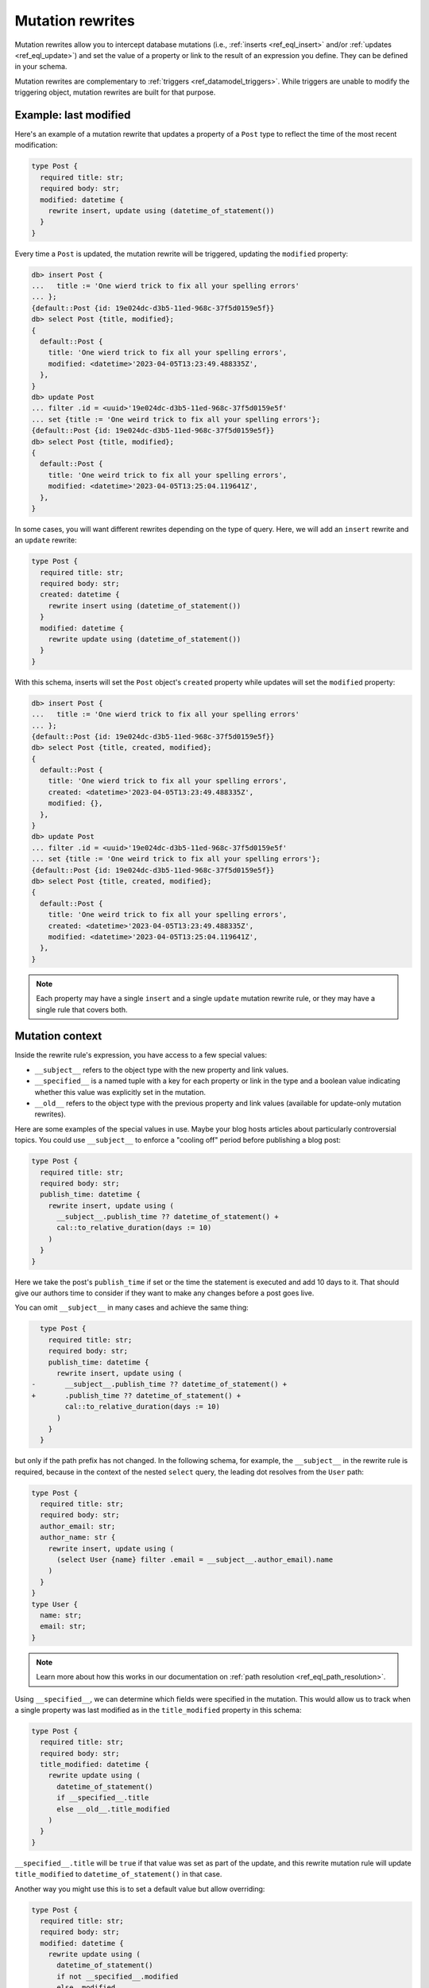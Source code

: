 .. _ref_datamodel_mutation_rewrites:

=================
Mutation rewrites
=================

.. index:: rewrite, insert, update, using, __subject__, __specified__, __old__,
           modify, modification

Mutation rewrites allow you to intercept database mutations (i.e.,
:ref:`inserts <ref_eql_insert>` and/or :ref:`updates <ref_eql_update>`) and set
the value of a property or link to the result of an expression you define. They
can be defined in your schema.

Mutation rewrites are complementary to :ref:`triggers
<ref_datamodel_triggers>`. While triggers are unable to modify the triggering
object, mutation rewrites are built for that purpose.

Example: last modified
======================

Here's an example of a mutation rewrite that updates a property of a ``Post``
type to reflect the time of the most recent modification:

.. code-block:: sdl

   type Post {
     required title: str;
     required body: str;
     modified: datetime {
       rewrite insert, update using (datetime_of_statement())
     }
   }

Every time a ``Post`` is updated, the mutation rewrite will be triggered,
updating the ``modified`` property:

.. code-block:: edgeql-repl

   db> insert Post {
   ...   title := 'One wierd trick to fix all your spelling errors'
   ... };
   {default::Post {id: 19e024dc-d3b5-11ed-968c-37f5d0159e5f}}
   db> select Post {title, modified};
   {
     default::Post {
       title: 'One wierd trick to fix all your spelling errors',
       modified: <datetime>'2023-04-05T13:23:49.488335Z',
     },
   }
   db> update Post
   ... filter .id = <uuid>'19e024dc-d3b5-11ed-968c-37f5d0159e5f'
   ... set {title := 'One weird trick to fix all your spelling errors'};
   {default::Post {id: 19e024dc-d3b5-11ed-968c-37f5d0159e5f}}
   db> select Post {title, modified};
   {
     default::Post {
       title: 'One weird trick to fix all your spelling errors',
       modified: <datetime>'2023-04-05T13:25:04.119641Z',
     },
   }

In some cases, you will want different rewrites depending on the type of query.
Here, we will add an ``insert`` rewrite and an ``update`` rewrite:

.. code-block:: sdl

   type Post {
     required title: str;
     required body: str;
     created: datetime {
       rewrite insert using (datetime_of_statement())
     }
     modified: datetime {
       rewrite update using (datetime_of_statement())
     }
   }

With this schema, inserts will set the ``Post`` object's ``created`` property
while updates will set the ``modified`` property:

.. code-block:: edgeql-repl

   db> insert Post {
   ...   title := 'One wierd trick to fix all your spelling errors'
   ... };
   {default::Post {id: 19e024dc-d3b5-11ed-968c-37f5d0159e5f}}
   db> select Post {title, created, modified};
   {
     default::Post {
       title: 'One wierd trick to fix all your spelling errors',
       created: <datetime>'2023-04-05T13:23:49.488335Z',
       modified: {},
     },
   }
   db> update Post
   ... filter .id = <uuid>'19e024dc-d3b5-11ed-968c-37f5d0159e5f'
   ... set {title := 'One weird trick to fix all your spelling errors'};
   {default::Post {id: 19e024dc-d3b5-11ed-968c-37f5d0159e5f}}
   db> select Post {title, created, modified};
   {
     default::Post {
       title: 'One weird trick to fix all your spelling errors',
       created: <datetime>'2023-04-05T13:23:49.488335Z',
       modified: <datetime>'2023-04-05T13:25:04.119641Z',
     },
   }

.. note::

   Each property may have a single ``insert`` and a single ``update`` mutation
   rewrite rule, or they may have a single rule that covers both.


Mutation context
================

.. index:: rewrite, __subject__, __specified__, __old__

Inside the rewrite rule's expression, you have access to a few special values:

* ``__subject__`` refers to the object type with the new property and link
  values.
* ``__specified__`` is a named tuple with a key for each property or link in
  the type and a boolean value indicating whether this value was explicitly set
  in the mutation.
* ``__old__`` refers to the object type with the previous property and link
  values (available for update-only mutation rewrites).

Here are some examples of the special values in use. Maybe your blog hosts
articles about particularly controversial topics. You could use ``__subject__``
to enforce a "cooling off" period before publishing a blog post:

.. code-block:: sdl

   type Post {
     required title: str;
     required body: str;
     publish_time: datetime {
       rewrite insert, update using (
         __subject__.publish_time ?? datetime_of_statement() +
         cal::to_relative_duration(days := 10)
       )
     }
   }

Here we take the post's ``publish_time`` if set or the time the statement is
executed and add 10 days to it. That should give our authors time to consider
if they want to make any changes before a post goes live.

You can omit ``__subject__`` in many cases and achieve the same thing:

.. code-block:: sdl-diff

     type Post {
       required title: str;
       required body: str;
       publish_time: datetime {
         rewrite insert, update using (
   -       __subject__.publish_time ?? datetime_of_statement() +
   +       .publish_time ?? datetime_of_statement() +
           cal::to_relative_duration(days := 10)
         )
       }
     }

but only if the path prefix has not changed. In the following schema, for
example, the ``__subject__`` in the rewrite rule is required, because in the
context of the nested ``select`` query, the leading dot resolves from the
``User`` path:

.. code-block:: sdl

   type Post {
     required title: str;
     required body: str;
     author_email: str;
     author_name: str {
       rewrite insert, update using (
         (select User {name} filter .email = __subject__.author_email).name
       )
     }
   }
   type User {
     name: str;
     email: str;
   }

.. note::

   Learn more about how this works in our documentation on :ref:`path
   resolution <ref_eql_path_resolution>`.

Using ``__specified__``, we can determine which fields were specified in the
mutation. This would allow us to track when a single property was last modified
as in the ``title_modified`` property in this schema:

.. code-block:: sdl

   type Post {
     required title: str;
     required body: str;
     title_modified: datetime {
       rewrite update using (
         datetime_of_statement()
         if __specified__.title
         else __old__.title_modified
       )
     }
   }

``__specified__.title`` will be ``true`` if that value was set as part of the
update, and this rewrite mutation rule will update ``title_modified`` to
``datetime_of_statement()`` in that case.

Another way you might use this is to set a default value but allow overriding:

.. code-block:: sdl

   type Post {
     required title: str;
     required body: str;
     modified: datetime {
       rewrite update using (
         datetime_of_statement()
         if not __specified__.modified
         else .modified
       )
     }
   }

Here, we rewrite ``modified`` on updates to ``datetime_of_statement()`` unless
``modified`` was set in the update. In that case, we allow the specified value
to be set. This is different from a :ref:`default
<ref_datamodel_props_default_values>` value because the rewrite happens on each
update whereas a default value is applied only on insert of a new object.

One shortcoming in using ``__specified__`` to decide whether to update the
``modified`` property is that we still don't know whether the value changed —
only that it was specified in the query. It's possible the value specified was
the same as the existing value. You'd need to check the value itself to decide
if it has changed.

This is easy enough for a single value, but what if you want a global
``modified`` property that is updated only if any of the properties or links
were changed? That could get cumbersome quickly for an object of any
complexity.

Instead, you might try casting ``__subject__`` and ``__old__`` to ``json`` and
comparing them:

.. code-block:: sdl

   type Post {
     required title: str;
     required body: str;
     modified: datetime {
       rewrite update using (
         datetime_of_statement()
         if <json>__subject__ {**} != <json>__old__ {**}
         else __old__.modified
       )
     }
   }

Lastly, if we want to add an ``author`` property that can be set for each write
and keep a history of all the authors, we can do this with the help of
``__old__``:

.. code-block:: sdl

   type Post {
     required title: str;
     required body: str;
     author: str;
     all_authors: array<str> {
       default := <array<str>>[];
       rewrite update using (
         __old__.all_authors
         ++ [__subject__.author]
       );
     }
   }

On insert, our ``all_authors`` property will get initialized to an empty array
of strings. We will rewrite updates to concatenate that array with an array
containing the new author value.


Cached computed
===============

.. index:: cached computeds, caching computeds

Mutation rewrites can be used to effectively create a cached computed value as
demonstrated with the ``byline`` property in this schema:

.. code-block:: sdl

   type Post {
     required title: str;
     required body: str;
     author: str;
     created: datetime {
       rewrite insert using (datetime_of_statement())
     }
     byline: str {
       rewrite insert, update using (
         'by ' ++
         __subject__.author ++
         ' on ' ++
         to_str(__subject__.created, 'Mon DD, YYYY')
       )
     }
   }

The ``byline`` property will be updated on each insert or update, but the value
will not need to be calculated at read time like a proper :ref:`computed
property <ref_datamodel_computed>`.


.. _ref_eql_sdl_mutation_rewrites:
.. _ref_eql_sdl_mutation_rewrites_syntax:

Declaring mutation rewrites
===========================

This section describes the syntax to declare mutation rewrites in your schema.

Syntax
------

Define a new mutation rewrite corresponding to the :ref:`more explicit DDL
commands <ref_eql_ddl_mutation_rewrites>`.

.. sdl:synopsis::

   rewrite {insert | update} [, ...]
     using <expr>

Mutation rewrites must be defined inside a property or link block.

Description
^^^^^^^^^^^

This declaration defines a new trigger with the following options:

:eql:synopsis:`insert | update [, ...]`
    The query type (or types) the rewrite runs on. Separate multiple values
    with commas to invoke the same rewrite for multiple types of queries.

:eql:synopsis:`<expr>`
    The expression to be evaluated to produce the new value of the property.


.. _ref_eql_ddl_mutation_rewrites:

DDL commands
============

This section describes the low-level DDL commands for creatin and
dropping mutation rewrites. You typically don't need to use these commands
directly, but knowing about them is useful for reviewing migrations.


Create rewrite
--------------

:eql-statement:

Define a new mutation rewrite.

When creating a new property or link:

.. eql:synopsis::

   {create | alter} type <type-name> "{"
     create { property | link } <prop-or-link-name>: <type> "{"
       create rewrite {insert | update} [, ...]
         using <expr>
     "}" ;
   "}" ;

When altering an existing property or link:

.. eql:synopsis::

   {create | alter} type <type-name> "{"
     alter { property | link } <prop-or-link-name> "{"
       create rewrite {insert | update} [, ...]
         using <expr>
     "}" ;
   "}" ;


Description
^^^^^^^^^^^

The command ``create rewrite`` nested under ``create type`` or ``alter type``
and then under ``create property/link`` or ``alter property/link`` defines a
new mutation rewrite for the given property or link on the given object.


Parameters
^^^^^^^^^^

:eql:synopsis:`<type-name>`
    The name (optionally module-qualified) of the type containing the rewrite.

:eql:synopsis:`<prop-or-link-name>`
    The name (optionally module-qualified) of the property or link being
    rewritten.

:eql:synopsis:`insert | update [, ...]`
    The query type (or types) that are rewritten. Separate multiple values with
    commas to invoke the same rewrite for multiple types of queries.


Examples
^^^^^^^^

Declare two mutation rewrites on new properties: one that sets a ``created``
property when a new object is inserted and one that sets a ``modified``
property on each update:

.. code-block:: edgeql

   alter type User {
     create property created: datetime {
       create rewrite insert using (datetime_of_statement());
     };
     create property modified: datetime {
       create rewrite update using (datetime_of_statement());
     };
   };


Drop rewrite
------------

:eql-statement:

Drop a mutation rewrite.

.. eql:synopsis::

   alter type <type-name> "{"
     alter property <prop-or-link-name> "{"
       drop rewrite {insert | update} ;
     "}" ;
   "}" ;


Description
^^^^^^^^^^^

The command ``drop rewrite`` inside an ``alter type`` block and further inside
an ``alter property`` block removes the definition of an existing mutation
rewrite on the specified property or link of the specified type.


Parameters
^^^^^^^^^^

:eql:synopsis:`<type-name>`
    The name (optionally module-qualified) of the type containing the rewrite.

:eql:synopsis:`<prop-or-link-name>`
    The name (optionally module-qualified) of the property or link being
    rewritten.

:eql:synopsis:`insert | update [, ...]`
    The query type (or types) that are rewritten. Separate multiple values with
    commas to invoke the same rewrite for multiple types of queries.


Example
^^^^^^^

Remove the ``insert`` rewrite of the ``created`` property on the ``User`` type:

.. code-block:: edgeql

   alter type User {
     alter property created {
       drop rewrite insert;
     };
   };


.. list-table::
  :class: seealso

  * - **See also**
  * - :ref:`Introspection > Mutation rewrites
      <ref_datamodel_introspection_mutation_rewrites>`
